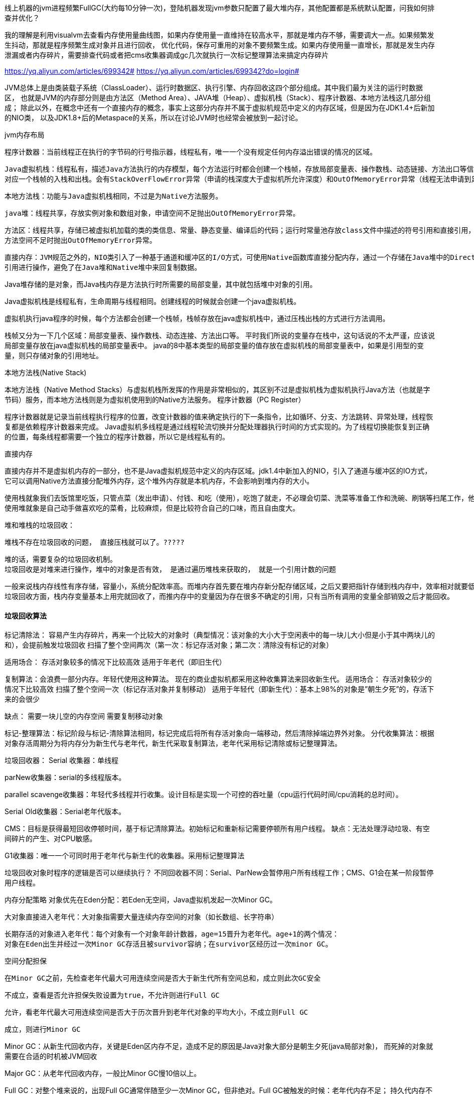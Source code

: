 线上机器的jvm进程频繁FullGC(大约每10分钟一次)，登陆机器发现jvm参数只配置了最大堆内存，其他配置都是系统默认配置，问我如何排查并优化？

我的理解是利用visualvm去查看内存使用量曲线图，如果内存使用量一直维持在较高水平，那就是堆内存不够，需要调大一点。如果频繁发生抖动，那就是程序频繁生成对象并且进行回收，
优化代码，保存可重用的对象不要频繁生成。如果内存使用量一直增长，那就是发生内存泄漏或者内存碎片，需要排查代码或者把cms收集器调成gc几次就执行一次标记整理算法来搞定内存碎片

https://yq.aliyun.com/articles/699342#
https://yq.aliyun.com/articles/699342?do=login#

JVM总体上是由类装载子系统（ClassLoader）、运行时数据区、执行引擎、内存回收这四个部分组成。其中我们最为关注的运行时数据区，
也就是JVM的内存部分则是由方法区（Method Area）、JAVA堆（Heap）、虚拟机栈（Stack）、程序计数器、本地方法栈这几部分组成；
除此以外，在概念中还有一个直接内存的概念，事实上这部分内存并不属于虚拟机规范中定义的内存区域，但是因为在JDK1.4+后新加的NIO类，
以及JDK1.8+后的Metaspace的关系，所以在讨论JVM时也经常会被放到一起讨论。

jvm内存布局

    程序计数器：当前线程正在执行的字节码的行号指示器，线程私有，唯一一个没有规定任何内存溢出错误的情况的区域。

    Java虚拟机栈：线程私有，描述Java方法执行的内存模型，每个方法运行时都会创建一个栈帧，存放局部变量表、操作数栈、动态链接、方法出口等信息，每个方法的运行到结束
    对应一个栈帧的入栈和出栈。会有StackOverFlowError异常（申请的栈深度大于虚拟机所允许深度）和OutOfMemoryError异常（线程无法申请到足够内存）。

    本地方法栈：功能与Java虚拟机栈相同，不过是为Native方法服务。

    java堆：线程共享，存放实例对象和数组对象，申请空间不足抛出OutOfMemoryError异常。

    方法区：线程共享，存储已被虚拟机加载的类的类信息、常量、静态变量、编译后的代码；运行时常量池存放class文件中描述的符号引用和直接引用，具有动态性。
    方法空间不足时抛出OutOfMemoryError异常。

    直接内存：JVM规范之外的，NIO类引入了一种基于通道和缓冲区的I/O方式，可使用Native函数库直接分配内存，通过一个存储在Java堆中的DirectByteBuffer对象作为这块内存的
    引用进行操作，避免了在Java堆和Native堆中来回复制数据。

Java堆存储的是对象，而Java栈内存是方法执行时所需要的局部变量，其中就包括堆中对象的引用。

Java虚拟机栈是线程私有，生命周期与线程相同。创建线程的时候就会创建一个java虚拟机栈。

虚拟机执行java程序的时候，每个方法都会创建一个栈帧，栈帧存放在java虚拟机栈中，通过压栈出栈的方式进行方法调用。

栈帧又分为一下几个区域：局部变量表、操作数栈、动态连接、方法出口等。
平时我们所说的变量存在栈中，这句话说的不太严谨，应该说局部变量存放在java虚拟机栈的局部变量表中。
java的8中基本类型的局部变量的值存放在虚拟机栈的局部变量表中，如果是引用型的变量，则只存储对象的引用地址。

本地方法栈(Native Stack)

本地方法栈（Native Method Stacks）与虚拟机栈所发挥的作用是非常相似的，其区别不过是虚拟机栈为虚拟机执行Java方法（也就是字节码）服务，而本地方法栈则是为虚拟机使用到的Native方法服务。
程序计数器（PC Register）

程序计数器就是记录当前线程执行程序的位置，改变计数器的值来确定执行的下一条指令，比如循环、分支、方法跳转、异常处理，线程恢复都是依赖程序计数器来完成。
Java虚拟机多线程是通过线程轮流切换并分配处理器执行时间的方式实现的。为了线程切换能恢复到正确的位置，每条线程都需要一个独立的程序计数器，所以它是线程私有的。

直接内存

直接内存并不是虚拟机内存的一部分，也不是Java虚拟机规范中定义的内存区域。jdk1.4中新加入的NIO，引入了通道与缓冲区的IO方式，它可以调用Native方法直接分配堆外内存，这个堆外内存就是本机内存，不会影响到堆内存的大小。

    使用栈就象我们去饭馆里吃饭，只管点菜（发出申请）、付钱、和吃（使用），吃饱了就走，不必理会切菜、洗菜等准备工作和洗碗、刷锅等扫尾工作，他的好处是快捷，但是自由度小。
    使用堆就象是自己动手做喜欢吃的菜肴，比较麻烦，但是比较符合自己的口味，而且自由度大。

堆和堆栈的垃圾回收：

    堆栈不存在垃圾回收的问题， 直接压栈就可以了。?????

    堆的话，需要复杂的垃圾回收机制。
    垃圾回收是对堆来进行操作，堆中的对象是否有效， 是通过遍历堆栈来获取的， 就是一个引用计数的问题

    一般来说栈内存线性有序存储，容量小，系统分配效率高。而堆内存首先要在堆内存新分配存储区域，之后又要把指针存储到栈内存中，效率相对就要低一些了。
    垃圾回收方面，栈内存变量基本上用完就回收了，而推内存中的变量因为存在很多不确定的引用，只有当所有调用的变量全部销毁之后才能回收。

==== 垃圾回收算法
标记清除法：
    容易产生内存碎片，再来一个比较大的对象时（典型情况：该对象的大小大于空闲表中的每一块儿大小但是小于其中两块儿的和），会提前触发垃圾回收
    扫描了整个空间两次（第一次：标记存活对象；第二次：清除没有标记的对象）

适用场合：
   存活对象较多的情况下比较高效
   适用于年老代（即旧生代）


复制算法：会浪费一部分内存。年轻代使用这种算法。
现在的商业虚拟机都采用这种收集算法来回收新生代。
适用场合：
   存活对象较少的情况下比较高效
   扫描了整个空间一次（标记存活对象并复制移动）
   适用于年轻代（即新生代）：基本上98%的对象是”朝生夕死”的，存活下来的会很少

缺点：
   需要一块儿空的内存空间
   需要复制移动对象


标记-整理算法：标记阶段与标记-清除算法相同，标记完成后将所有存活对象向一端移动，然后清除掉端边界外对象。
分代收集算法：根据对象存活周期分为将内存分为新生代与老年代，新生代采取复制算法，老年代采用标记清除或标记整理算法。

垃圾回收器：
Serial 收集器：单线程

parNew收集器：serial的多线程版本。

parallel scavenge收集器：年轻代多线程并行收集。设计目标是实现一个可控的吞吐量（cpu运行代码时间/cpu消耗的总时间）。

Serial Old收集器：Serial老年代版本。

CMS：目标是获得最短回收停顿时间，基于标记清除算法。初始标记和重新标记需要停顿所有用户线程。
缺点：无法处理浮动垃圾、有空间碎片的产生、对CPU敏感。

G1收集器：唯一一个可同时用于老年代与新生代的收集器。采用标记整理算法

垃圾回收对象时程序的逻辑是否可以继续执行？
不同回收器不同：Serial、ParNew会暂停用户所有线程工作；CMS、G1会在某一阶段暂停用户线程。

内存分配策略
    对象优先在Eden分配：若Eden无空间，Java虚拟机发起一次Minor GC。

    大对象直接进入老年代：大对象指需要大量连续内存空间的对象（如长数组、长字符串）

    长期存活的对象进入老年代：每个对象有一个对象年龄计数器，age=15晋升为老年代。age+1的两个情况：
    对象在Eden出生并经过一次Minor GC存活且被survivor容纳；在survivor区经历过一次minor GC。

空间分配担保

  在Minor GC之前，先检查老年代最大可用连续空间是否大于新生代所有空间总和，成立则此次GC安全

  不成立，查看是否允许担保失败设置为true，不允许则进行Full GC

  允许，看老年代最大可用连续空间是否大于历次晋升到老年代对象的平均大小，不成立则Full GC

  成立，则进行Minor GC


Minor GC：从新生代回收内存，关键是Eden区内存不足，造成不足的原因是Java对象大部分是朝生夕死(java局部对象)，
而死掉的对象就需要在合适的时机被JVM回收

Major GC：从老年代回收内存，一般比Minor GC慢10倍以上。

Full GC：对整个堆来说的，出现Full GC通常伴随至少一次Minor GC，但非绝对。Full GC被触发的时候：老年代内存不足；
持久代内存不足；统计得到的Minor GC晋升到老年代平均大小大于老年代空间。


==== .java虚拟机new一个对象的创建过程

  在常量池中查看是否有new的参数对应的类的符号引用，并检查这个符号引用对应的类是否被加载、解析、初始化

  加载后，为新对象分配内存空间，对象多需要的内存大小在类被加载之后就被确定（堆内分配内存：指针碰撞、空闲列表）。

  将分配的空间初始化为零值。

  对对象头进行必要设置（实例是哪个类的实例、类的元信息数据、GC分代年龄等）。

  执行方法，按照程序的值初始化。

  java中方法区存放哪些东西？jvm如何控制方法区的大小以及内存溢出的原因和解决

  方法区大小不是固定的，jvm可根据需要动态调整。方法区主要存放类信息、常量、静态变量、编译后的代码。

  控制方法区大小：减少程序中class数量、尽量使用较少的静态变量
  修改：-XX:MaxPermSize调大 JVM最大允许分配的非堆内存，按需分配

https://www.cnblogs.com/mingforyou/archive/2012/03/03/2378143.html

  StackOverflowError异常：线程的方法嵌套调用层次太多，随着Java栈中桢的增多，最终会由于该线程Java栈中所有栈帧总和
  大于-Xss设置的值而产生此异常。

.jvm OutMemory的种类

  堆溢出：被缓存的实例对象，大的map，list引用大的对象等

  栈溢出：栈帧太多

  方法区溢出：加载很多类会有可能出现，GC不会在主程序运行期对此区域进行清理，可通过设置jvm启动参数解决：
  -XX:MaxPermSize=256m

可以作为GC Root的对象：

    虚拟机栈中引用的对象

    方法区中类静态属性引用的对象

    方法区中常量引用的对象

    本地方法栈中Native方法引用的对象

java -version
java version "1.8.0_191"
Java(TM) SE Runtime Environment (build 1.8.0_191-b12)
Java HotSpot(TM) 64-Bit Server VM (build 25.191-b12, mixed mode)//jvm类型

目前有三大Java虚拟机：HotSpot，oracle JRockit，IBM J9。JRockit是oracle发明的，用于其WebLogic服务器，IBM JVM是IBM发明的用于其Websphere服务器
（所以在某行开发的时候，他们用的是IBM的JDK，因为他们使用的IBM的应用程序服务器Websphere，使用其他JDK可能存在兼容性问题）。JRockit和J9不存在永久代这种说法。
这里只讨论HotSpot虚拟机，这也是目前使用的最多的JVM。



方法区和永久代
https://www.jianshu.com/p/66e4e64ff278

在Java虚拟机中，方法区是可供各线程共享的运行时内存区域。
在不同的JDK版本中，方法区中存储的数据是不一样的。
在JDK1.6及之前，运行时常量池是方法区的一个部分，同时方法区里面存储了类的元数据信息、静态变量、
即时编译器编译后的代码（比如spring 使用IOC或者AOP创建bean时，或者使用cglib，反射的形式动态生成class信息等）等。
在JDK1.7及以后，JVM已经将运行时常量池从方法区中移了出来，在JVM堆开辟了一块区域存放常量池。

方法区和永久代的关系很像Java中接口和类的关系，类实现了接口，而永久代就是HotSpot虚拟机对虚拟机规范中方法区的一种实现方式。

HotSpot虚拟机在1.8之后已经取消了永久代，改为元空间，类的元信息被存储在元空间中。元空间没有使用堆内存，而是与堆不相连的本地内存区域。
所以，理论上系统可以使用的内存有多大，元空间就有多大，所以不会出现永久代存在时的内存溢出问题。这项改造也是有必要的，永久代的调优是很困难的，
虽然可以设置永久代的大小，但是很难确定一个合适的大小，因为其中的影响因素很多，比如类数量的多少、常量数量的多少等。
永久代中的元数据的位置也会随着一次full GC发生移动，比较消耗虚拟机性能。同时，HotSpot虚拟机的每种类型的垃圾回收器都需要特殊处理永久代中的元数据。
将元数据从永久代剥离出来，不仅实现了对元空间的无缝管理，还可以简化Full GC以及对以后的并发隔离类元数据等方面进行优化。

1.对JVM内存的系统级的调优主要的目的是减少GC的频率和Full GC的次数。

2.导致Full GC的原因

1)年老代（Tenured）被写满

调优时尽量让对象在新生代GC时被回收、让对象在新生代多存活一段时间和不要创建过大的对象及数组避免直接在旧生代创建对象 。

2)持久代Pemanet Generation空间不足

增大Perm Gen空间，避免太多静态对象 ， 控制好新生代和旧生代的比例

3)System.gc()被显示调用

垃圾回收不要手动触发，尽量依靠JVM自身的机制

3.系统崩溃前的一些现象：

   每次垃圾回收的时间越来越长，由之前的10ms延长到50ms左右，FullGC的时间也有之前的0.5s延长到4、5s
   FullGC的次数越来越多，最频繁时隔不到1分钟就进行一次FullGC
   年老代的内存越来越大并且每次FullGC后年老代没有内存被释放

之后系统会无法响应新的请求，逐渐到达OutOfMemoryError的临界值，这个时候就需要分析JVM内存快照dump。

4.jvm调优的方法步骤：
{
  1）监控GC的状态

  使用各种JVM工具，查看当前日志，分析当前JVM参数设置，并且分析当前堆内存快照和gc日志，根据实际的各区域内存划分和GC执行时间，觉得是否进行优化

  2）.生成堆的dump文件

  通过JMX的MBean生成当前的Heap信息，大小为一个3G（整个堆的大小）的hprof文件，如果没有启动JMX可以通过Java的jmap命令来生成该文件。

  3）.分析dump文件

  打开这个3G的堆信息文件，显然一般的Window系统没有这么大的内存，必须借助高配置的Linux，几种工具打开该文件：

     Visual VM
     IBM HeapAnalyzer
     JDK 自带的Hprof工具
     Mat(Eclipse专门的静态内存分析工具)推荐使用

  备注：文件太大，建议使用Eclipse专门的静态内存分析工具Mat打开分析。

  4）.分析结果，判断是否需要优化

  如果各项参数设置合理，系统没有超时日志出现，GC频率不高，GC耗时不高，那么没有必要进行GC优化，如果GC时间超过1-3秒，或者频繁GC，则必须优化。

  注：如果满足下面的指标，则一般不需要进行GC：

     Minor GC执行时间不到50ms；
     Minor GC执行不频繁，约10秒一次；
     Full GC执行时间不到1s；
     Full GC执行频率不算频繁，不低于10分钟1次；

  5）.调整GC类型和内存分配

  如果内存分配过大或过小，或者采用的GC收集器比较慢，则应该优先调整这些参数，并且先找1台或几台机器进行beta，然后比较优化过的机器和没有优化的机器的性能对比，并有针对性的做出最后选择。

  6）.不断的分析和调整

  通过不断的试验和试错，分析并找到最合适的参数，如果找到了最合适的参数，则将这些参数应用到所有服务器。
}

JVM调优参数参考

1.针对JVM堆的设置，一般可以通过-Xms -Xmx限定其最小、最大值，为了防止垃圾收集器在最小、最大之间收缩堆而产生额外的时间，通常把最大、最小设置为相同的值;

2.年轻代和年老代将根据默认的比例（1：2）分配堆内存， 可以通过调整二者之间的比率NewRadio来调整二者之间的大小，也可以针对回收代。

比如年轻代，通过 -XX:newSize -XX:MaxNewSize来设置其绝对大小。同样，为了防止年轻代的堆收缩，我们通常会把-XX:newSize -XX:MaxNewSize设置为同样大小。

3.年轻代和年老代设置多大才算合理

1）更大的年轻代必然导致更小的年老代，大的年轻代会延长普通GC的周期，但会增加每次GC的时间；小的年老代会导致更频繁的Full GC

2）更小的年轻代必然导致更大年老代，小的年轻代会导致普通GC很频繁，但每次的GC时间会更短；大的年老代会减少Full GC的频率

如何选择应该依赖应用程序对象生命周期的分布情况： 如果应用存在大量的临时对象，应该选择更大的年轻代；如果存在相对较多的持久对象，年老代应该适当增大。
但很多应用都没有这样明显的特性。

在抉择时应该根 据以下两点：

（1）本着Full GC尽量少的原则，让年老代尽量缓存常用对象，JVM的默认比例1：2也是这个道理 。

（2）通过观察应用一段时间，看其他在峰值时年老代会占多少内存，在不影响Full GC的前提下，根据实际情况加大年轻代，比如可以把比例控制在1：1。
但应该给年老代至少预留1/3的增长空间。

4.在配置较好的机器上（比如多核、大内存），可以为年老代选择并行收集算法： -XX:+UseParallelOldGC 。

5.线程堆栈的设置：每个线程默认会开启1M的堆栈，用于存放栈帧、调用参数、局部变量等，对大多数应用而言这个默认值太了，一般256K就足用。

理论上，在内存不变的情况下，减少每个线程的堆栈，可以产生更多的线程，但这实际上还受限于操作系统。


https://blog.csdn.net/zhan_lang/article/details/88567569

配置回收器时，经常使用的参数：

    -XX:+UseSerialGC：在新生代和老年代使用串行收集器

    -XX:+UseParNewGC：在新生代使用并行收集器

    -XX:+UseParallelGC ：新生代使用并行回收收集器，更加关注吞吐量

    -XX:+UseParallelOldGC：老年代使用并行回收收集器

    -XX:ParallelGCThreads：设置用于垃圾回收的线程数

    -XX:+UseConcMarkSweepGC：新生代使用并行收集器，老年代使用CMS+串行收集器

    -XX:ParallelCMSThreads：设定CMS的线程数量

    -XX:+UseG1GC：启用G1垃圾回收器
